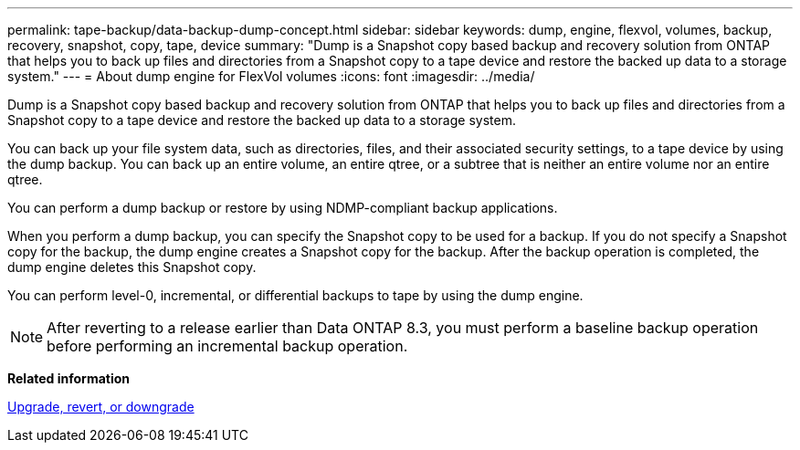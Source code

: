 ---
permalink: tape-backup/data-backup-dump-concept.html
sidebar: sidebar
keywords: dump, engine, flexvol, volumes, backup, recovery, snapshot, copy, tape, device
summary: "Dump is a Snapshot copy based backup and recovery solution from ONTAP that helps you to back up files and directories from a Snapshot copy to a tape device and restore the backed up data to a storage system."
---
= About dump engine for FlexVol volumes
:icons: font
:imagesdir: ../media/

[.lead]
Dump is a Snapshot copy based backup and recovery solution from ONTAP that helps you to back up files and directories from a Snapshot copy to a tape device and restore the backed up data to a storage system.

You can back up your file system data, such as directories, files, and their associated security settings, to a tape device by using the dump backup. You can back up an entire volume, an entire qtree, or a subtree that is neither an entire volume nor an entire qtree.

You can perform a dump backup or restore by using NDMP-compliant backup applications.

When you perform a dump backup, you can specify the Snapshot copy to be used for a backup. If you do not specify a Snapshot copy for the backup, the dump engine creates a Snapshot copy for the backup. After the backup operation is completed, the dump engine deletes this Snapshot copy.

You can perform level-0, incremental, or differential backups to tape by using the dump engine.

[NOTE]
====
After reverting to a release earlier than Data ONTAP 8.3, you must perform a baseline backup operation before performing an incremental backup operation.
====

*Related information*

https://docs.netapp.com/ontap-9/topic/com.netapp.doc.dot-cm-ug-rdg/home.html[Upgrade, revert, or downgrade]
